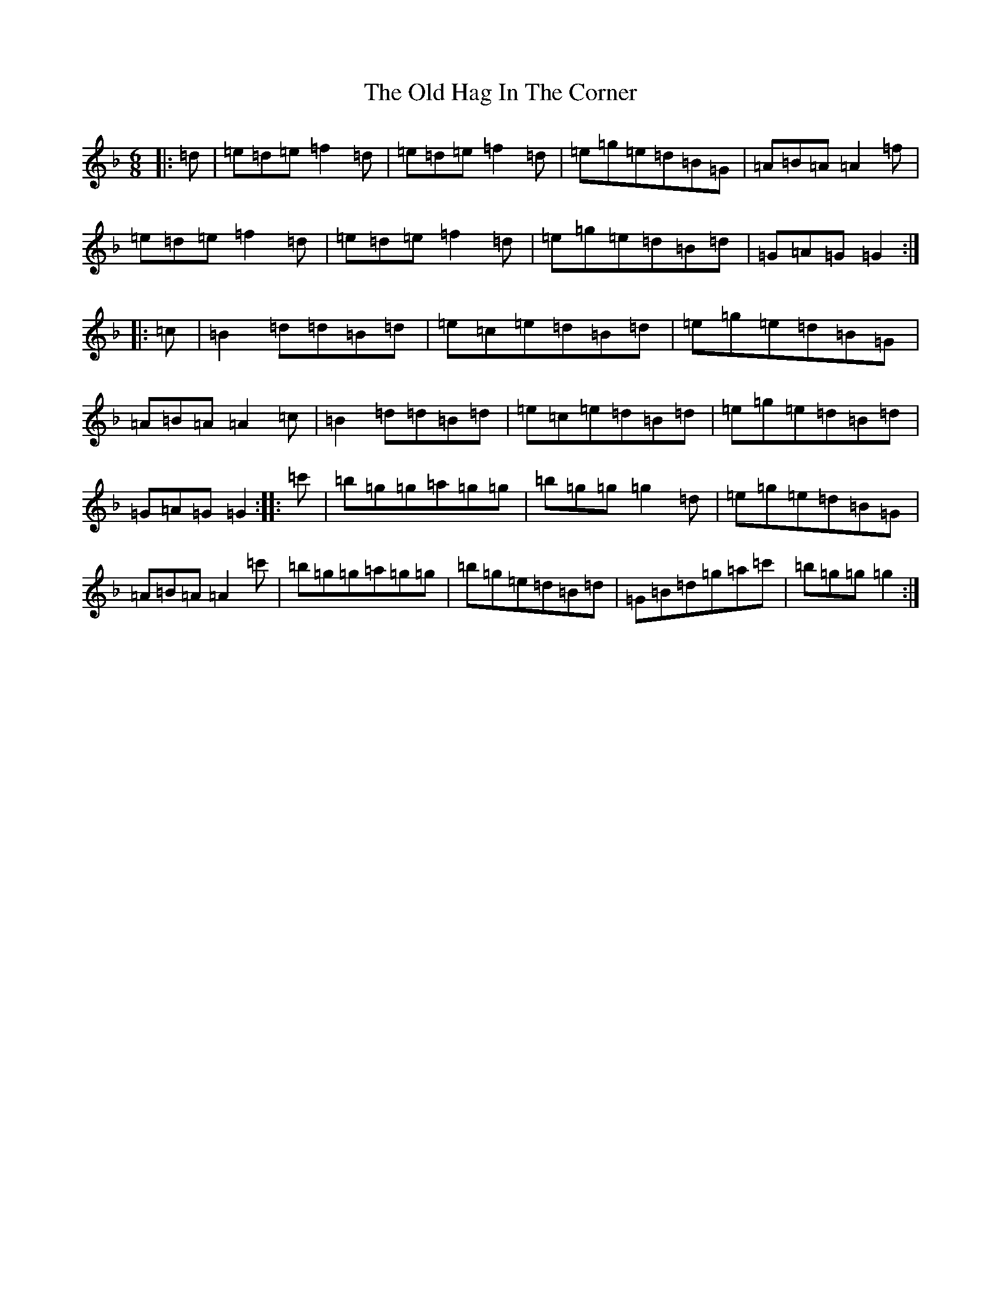 X: 8731
T: Old Hag In The Corner, The
S: https://thesession.org/tunes/12124#setting22991
Z: D Mixolydian
R: jig
M:6/8
L:1/8
K: C Mixolydian
|:=d|=e=d=e=f2=d|=e=d=e=f2=d|=e=g=e=d=B=G|=A=B=A=A2=f|=e=d=e=f2=d|=e=d=e=f2=d|=e=g=e=d=B=d|=G=A=G=G2:||:=c|=B2=d=d=B=d|=e=c=e=d=B=d|=e=g=e=d=B=G|=A=B=A=A2=c|=B2=d=d=B=d|=e=c=e=d=B=d|=e=g=e=d=B=d|=G=A=G=G2:||:=c'|=b=g=g=a=g=g|=b=g=g=g2=d|=e=g=e=d=B=G|=A=B=A=A2=c'|=b=g=g=a=g=g|=b=g=e=d=B=d|=G=B=d=g=a=c'|=b=g=g=g2:|